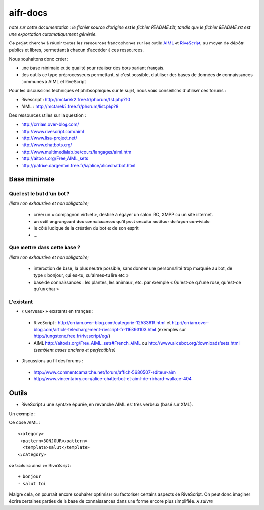 #########
aifr-docs
#########

*note sur cette documentation : le fichier source d'origine est le fichier README.t2t, tandis que le fichier README.rst est une exportation automatiquement générée.*

Ce projet cherche à réunir toutes les ressources francophones sur les outils `AIML <https://fr.wikipedia.org/wiki/AIML>`_ et `RiveScript <http://www.rivescript.com/>`_, au moyen de dépôts publics et libres, permettant à chacun d'accéder à ces ressources.

Nous souhaitons donc créer :


- une base minimale et de qualité pour réaliser des bots parlant français.
- des outils de type préprocesseurs permettant, si c'est possible, d'utiliser des bases de données de connaissances communes à AIML et RiveScript

Pour les discussions techniques et philosophiques sur le sujet, nous vous conseillons d'utiliser ces forums :


- Rivescript : http://mctarek2.free.fr/phorum/list.php?10
- AIML : http://mctarek2.free.fr/phorum/list.php?8

Des ressources utiles sur la question :


- http://crriam.over-blog.com/
- http://www.rivescript.com/aiml
- http://www.lisa-project.net/
- http://www.chatbots.org/
- http://www.multimedialab.be/cours/langages/aiml.htm
- http://aitools.org/Free_AIML_sets
- http://patrice.dargenton.free.fr/ia/alice/alicechatbot.html


Base minimale
=============


Quel est le but d'un bot ?
--------------------------

*(liste non exhaustive et non obligatoire)*


 - créer un « compagnon virtuel », destiné à égayer un salon IRC, XMPP ou un site internet.
 - un outil engrangeant des connaissances qu'il peut ensuite restituer de façon conviviale
 - le côté ludique de la création du bot et de son esprit
 - ...


Que mettre dans cette base ?
----------------------------

*(liste non exhaustive et non obligatoire)*


 - interaction de base, la plus neutre possible, sans donner une personnalité trop marquée au bot, de type « bonjour, qui es-tu, qu'aimes-tu lire etc »
 - base de connaissances : les plantes, les animaux, etc. par exemple « Qu'est-ce qu'une rose, qu'est-ce qu'un chat »


L'existant
----------


- « Cerveaux » existants en français :

 - RiveScript : http://crriam.over-blog.com/categorie-12533619.html et http://crriam.over-blog.com/article-telechargement-rivscript-fr-116393103.html (exemples sur http://tungstene.free.fr/rivescript/eg/)
 - AIML http://aitools.org/Free_AIML_sets#French_AIML ou http://www.alicebot.org/downloads/sets.html *(semblent assez anciens et perfectibles)*



- Discussions au fil des forums :

 - http://www.commentcamarche.net/forum/affich-5680507-editeur-aiml
 - http://www.vincentabry.com/alice-chatterbot-et-aiml-de-richard-wallace-404



Outils
======


- RiveScript a une syntaxe épurée, en revanche AIML est très verbeux (basé sur XML).

Un exemple :

Ce code AIML :
::

  <category>
   <pattern>BONJOUR</pattern>
    <template>salut</template>
  </category> 


se traduira ainsi en RiveScript :

::

  + bonjour
  - salut toi 


Malgré cela, on pourrait encore souhaiter optimiser ou factoriser certains aspects de RiveScript. On peut donc imaginer écrire certaines parties de la base de connaissances dans une forme encore plus simplifiée. *À suivre*

.. rst code generated by txt2tags 2.6.804 (http://txt2tags.org)
.. cmdline: txt2tags README.t2t
